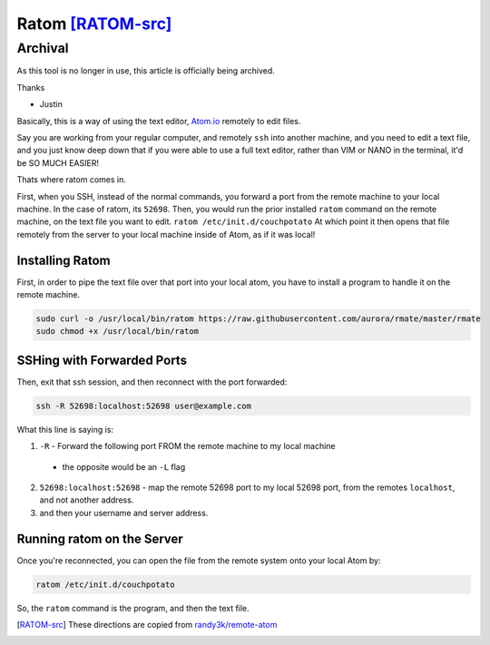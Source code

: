==================
Ratom [RATOM-src]_
==================

Archival
========

As this tool is no longer in use, this article is officially being archived.

Thanks

- Justin



Basically, this is a way of using the text editor, `Atom.io`_ remotely to edit files.

Say you are working from your regular computer, and remotely ``ssh`` into another machine, and you need to edit a text file, and you just know deep down that if you were able to use a full text editor, rather than VIM or NANO in the terminal, it'd be SO MUCH EASIER!

Thats where ratom comes in.

First, when you SSH, instead of the normal commands, you forward a port from the remote machine to your local machine. In the case of ratom, its ``52698``. Then, you would run the prior installed ``ratom`` command on the remote machine, on the text file you want to edit. ``ratom /etc/init.d/couchpotato`` At which point it then opens that file remotely from the server to your local machine inside of Atom, as if it was local!

------------------
Installing Ratom
------------------

First, in order to pipe the text file over that port into your local atom, you have to install a program to handle it on the remote machine.

.. code-block:: bash

  sudo curl -o /usr/local/bin/ratom https://raw.githubusercontent.com/aurora/rmate/master/rmate
  sudo chmod +x /usr/local/bin/ratom

---------------------------
SSHing with Forwarded Ports
---------------------------

Then, exit that ssh session, and then reconnect with the port forwarded:

.. code-block:: bash

  ssh -R 52698:localhost:52698 user@example.com

What this line is saying is:

1. ``-R`` - Forward the following port FROM the remote machine to my local machine

  - the opposite would be an ``-L`` flag

2. ``52698:localhost:52698`` - map the remote 52698 port to my local 52698 port, from the remotes ``localhost``, and not another address.
3. and then your username and server address.

---------------------------
Running ratom on the Server
---------------------------

Once you're reconnected, you can open the file from the remote system onto your local Atom by:

.. code-block:: bash

  ratom /etc/init.d/couchpotato

So, the ``ratom`` command is the program, and then the text file.

.. [RATOM-src] These directions are copied from `randy3k/remote-atom`_

.. _randy3k/remote-atom: https://github.com/randy3k/remote-atom
.. _Atom.io: https://atom.io
